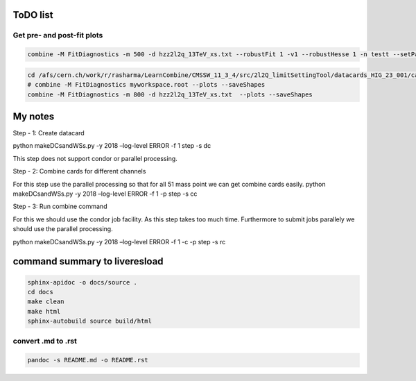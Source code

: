 ToDO list
=========

Get pre- and post-fit plots
---------------------------

.. code:: bash

   combine -M FitDiagnostics -m 500 -d hzz2l2q_13TeV_xs.txt --robustFit 1 -v1 --robustHesse 1 -n testt --setParameters r=0 --freezeParameters r --plots --saveShapes

.. code:: bash

   cd /afs/cern.ch/work/r/rasharma/LearnCombine/CMSSW_11_3_4/src/2l2Q_limitSettingTool/datacards_HIG_23_001/cards_2018/HCG/800
   # combine -M FitDiagnostics myworkspace.root --plots --saveShapes
   combine -M FitDiagnostics -m 800 -d hzz2l2q_13TeV_xs.txt  --plots --saveShapes

My notes
========

Step - 1: Create datacard

python makeDCsandWSs.py -y 2018 –log-level ERROR -f 1 step -s dc

This step does not support condor or parallel processing.

Step - 2: Combine cards for different channels

For this step use the parallel processing so that for all 51 mass point
we can get combine cards easily. python makeDCsandWSs.py -y 2018
–log-level ERROR -f 1 -p step -s cc

Step - 3: Run combine command

For this we should use the condor job facility. As this step takes too
much time. Furthermore to submit jobs parallely we should use the
parallel processing.

python makeDCsandWSs.py -y 2018 –log-level ERROR -f 1 -c -p step -s rc

command summary to liveresload
==============================

.. code:: bash

   sphinx-apidoc -o docs/source .
   cd docs
   make clean
   make html
   sphinx-autobuild source build/html

convert .md to .rst
-------------------

.. code:: bash

   pandoc -s README.md -o README.rst
